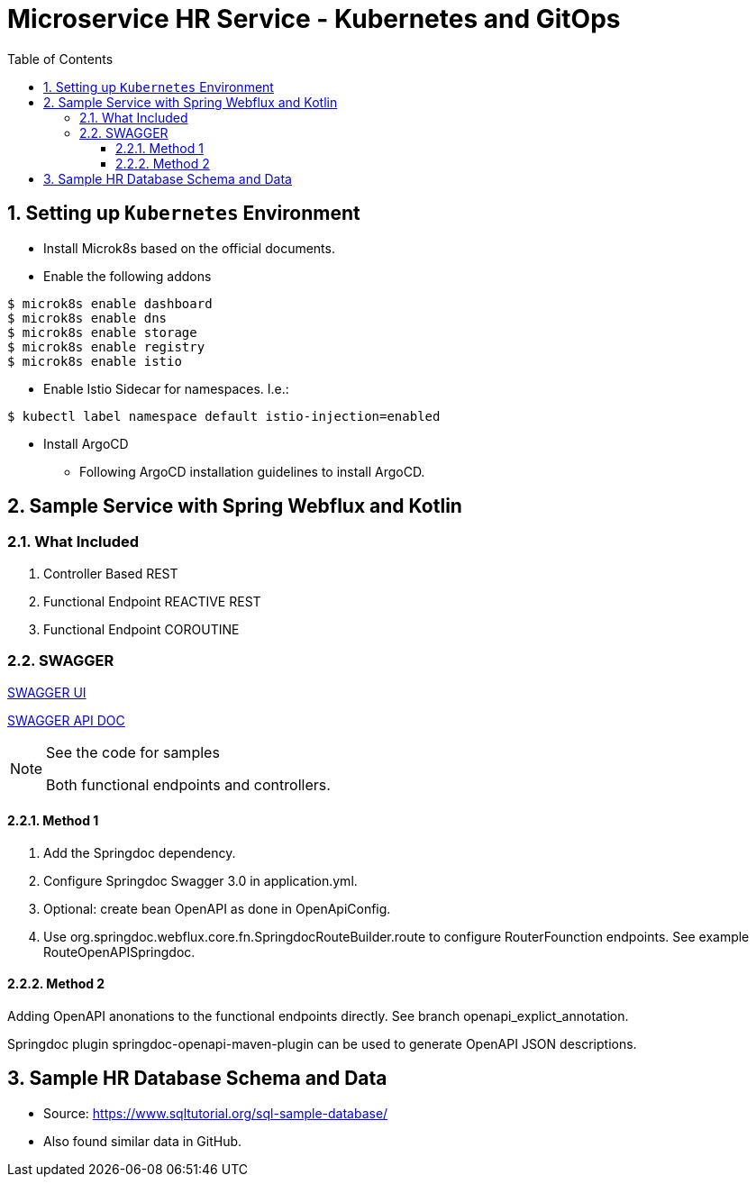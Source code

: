 = Microservice HR Service - Kubernetes and GitOps
:sectnums:
:toc:
:toclevels: 4
:toc-title: Table of Contents

== Setting up `Kubernetes` Environment
* Install Microk8s based on the official documents.
* Enable the following addons
```
$ microk8s enable dashboard
$ microk8s enable dns
$ microk8s enable storage
$ microk8s enable registry
$ microk8s enable istio
```

* Enable Istio Sidecar for namespaces. I.e.:
```
$ kubectl label namespace default istio-injection=enabled
```
* Install ArgoCD
** Following ArgoCD installation guidelines to install ArgoCD.


== Sample Service with Spring Webflux and Kotlin

=== What Included

. Controller Based REST
. Functional Endpoint REACTIVE REST
. Functional Endpoint COROUTINE

=== SWAGGER

http://localhost:8080/swagger-ui.html[SWAGGER UI]

http://localhost:8080/v3/api-docs/[SWAGGER API DOC]

.See the code for samples
[NOTE]
====
Both functional endpoints and controllers.
====

==== Method 1

1. Add the Springdoc dependency.
2. Configure Springdoc Swagger 3.0 in application.yml.
3. Optional: create bean OpenAPI as done in OpenApiConfig.
4. Use org.springdoc.webflux.core.fn.SpringdocRouteBuilder.route to configure RouterFounction endpoints. See example RouteOpenAPISpringdoc.

==== Method 2
Adding OpenAPI anonations to the functional endpoints directly. See branch openapi_explict_annotation.

Springdoc plugin springdoc-openapi-maven-plugin can be used to generate OpenAPI JSON descriptions.

== Sample HR Database Schema and Data

* Source: https://www.sqltutorial.org/sql-sample-database/
* Also found similar data in GitHub.